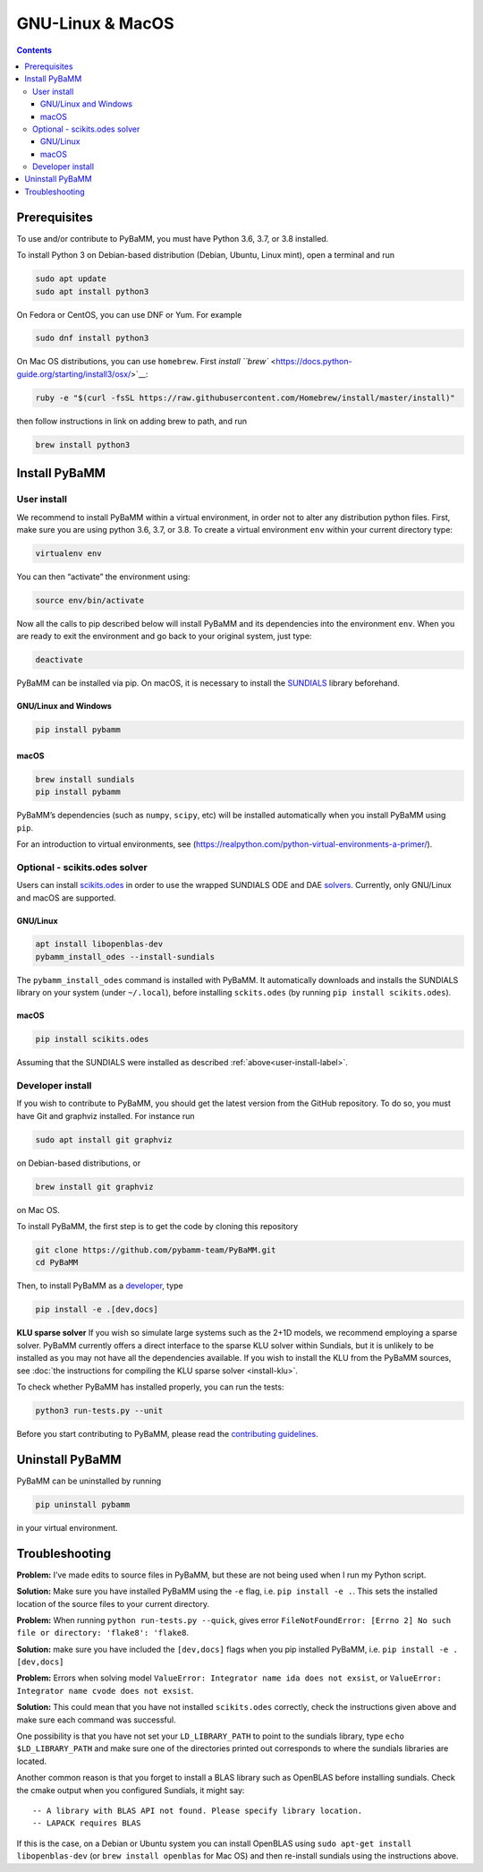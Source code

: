 ===================
 GNU-Linux & MacOS
===================

.. contents::

Prerequisites
=============

To use and/or contribute to PyBaMM, you must have Python 3.6, 3.7, or 3.8 installed.

To install Python 3 on Debian-based distribution (Debian, Ubuntu, Linux
mint), open a terminal and run

.. code:: bash

   sudo apt update
   sudo apt install python3

On Fedora or CentOS, you can use DNF or Yum. For example

.. code:: bash

   sudo dnf install python3

On Mac OS distributions, you can use ``homebrew``. First `install
``brew`` <https://docs.python-guide.org/starting/install3/osx/>`__:

.. code:: bash

   ruby -e "$(curl -fsSL https://raw.githubusercontent.com/Homebrew/install/master/install)"

then follow instructions in link on adding brew to path, and run

.. code:: bash

   brew install python3

Install PyBaMM
==============

.. _user-install-label:

User install
------------

We recommend to install PyBaMM within a virtual environment, in order
not to alter any distribution python files. 
First, make sure you are using python 3.6, 3.7, or 3.8. 
To create a virtual environment ``env`` within your current directory type:

.. code:: bash

   virtualenv env

You can then “activate” the environment using:

.. code:: bash

   source env/bin/activate

Now all the calls to pip described below will install PyBaMM and its
dependencies into the environment ``env``. When you are ready to exit
the environment and go back to your original system, just type:

.. code:: bash

   deactivate

PyBaMM can be installed via pip. On macOS, it is necessary to install the `SUNDIALS <https://computing.llnl.gov/projects/sundials/>`__
library beforehand.

GNU/Linux and Windows
~~~~~~~~~~~~~~~~~~~~~
.. code:: bash

   pip install pybamm

macOS
~~~~~
.. code:: bash

   brew install sundials
   pip install pybamm

PyBaMM’s dependencies (such as ``numpy``, ``scipy``, etc) will be
installed automatically when you install PyBaMM using ``pip``.

For an introduction to virtual environments, see
(https://realpython.com/python-virtual-environments-a-primer/).

.. _scikits.odes-label:

Optional - scikits.odes solver
------------------------------

Users can install `scikits.odes <https://github.com/bmcage/odes>`__ in
order to use the wrapped SUNDIALS ODE and DAE
`solvers <https://pybamm.readthedocs.io/en/latest/source/solvers/scikits_solvers.html>`__.
Currently, only GNU/Linux and macOS are supported.

GNU/Linux
~~~~~~~~~

.. code:: bash

	  apt install libopenblas-dev
	  pybamm_install_odes --install-sundials

The ``pybamm_install_odes`` command is installed with PyBaMM. It automatically downloads and installs the SUNDIALS library on your
system (under ``~/.local``), before installing ``sckits.odes`` (by running ``pip install scikits.odes``).

macOS
~~~~~

.. code:: bash

	  pip install scikits.odes
   
Assuming that the SUNDIALS were installed as described :ref:`above<user-install-label>`.

Developer install
-----------------

If you wish to contribute to PyBaMM, you should get the latest version
from the GitHub repository. To do so, you must have Git and graphviz
installed. For instance run

.. code:: bash

   sudo apt install git graphviz

on Debian-based distributions, or

.. code:: bash

   brew install git graphviz

on Mac OS.

To install PyBaMM, the first step is to get the code by cloning this
repository

.. code:: bash

   git clone https://github.com/pybamm-team/PyBaMM.git
   cd PyBaMM

Then, to install PyBaMM as a `developer <CONTRIBUTING.md>`__, type

.. code:: bash

   pip install -e .[dev,docs]

**KLU sparse solver** If you wish so simulate large systems such as the
2+1D models, we recommend employing a sparse solver. PyBaMM currently
offers a direct interface to the sparse KLU solver within Sundials, but
it is unlikely to be installed as you may not have all the dependencies
available. If you wish to install the KLU from the PyBaMM sources, see
:doc:`the instructions for compiling the KLU sparse solver <install-klu>`.

To check whether PyBaMM has installed properly, you can run the tests:

.. code:: bash

   python3 run-tests.py --unit

Before you start contributing to PyBaMM, please read the `contributing
guidelines <CONTRIBUTING.md>`__.

Uninstall PyBaMM
================

PyBaMM can be uninstalled by running

.. code:: bash

   pip uninstall pybamm

in your virtual environment.

Troubleshooting
===============

**Problem:** I’ve made edits to source files in PyBaMM, but these are
not being used when I run my Python script.

**Solution:** Make sure you have installed PyBaMM using the ``-e`` flag,
i.e. ``pip install -e .``. This sets the installed location of the
source files to your current directory.

**Problem:** When running ``python run-tests.py --quick``, gives error
``FileNotFoundError: [Errno 2] No such file or directory: 'flake8': 'flake8``.

**Solution:** make sure you have included the ``[dev,docs]`` flags when
you pip installed PyBaMM, i.e. ``pip install -e .[dev,docs]``

**Problem:** Errors when solving model
``ValueError: Integrator name ida does not exsist``, or
``ValueError: Integrator name cvode does not exsist``.

**Solution:** This could mean that you have not installed
``scikits.odes`` correctly, check the instructions given above and make
sure each command was successful.

One possibility is that you have not set your ``LD_LIBRARY_PATH`` to
point to the sundials library, type ``echo $LD_LIBRARY_PATH`` and make
sure one of the directories printed out corresponds to where the
sundials libraries are located.

Another common reason is that you forget to install a BLAS library such
as OpenBLAS before installing sundials. Check the cmake output when you
configured Sundials, it might say:

::

   -- A library with BLAS API not found. Please specify library location.
   -- LAPACK requires BLAS

If this is the case, on a Debian or Ubuntu system you can install
OpenBLAS using ``sudo apt-get install libopenblas-dev`` (or
``brew install openblas`` for Mac OS) and then re-install sundials using
the instructions above.
